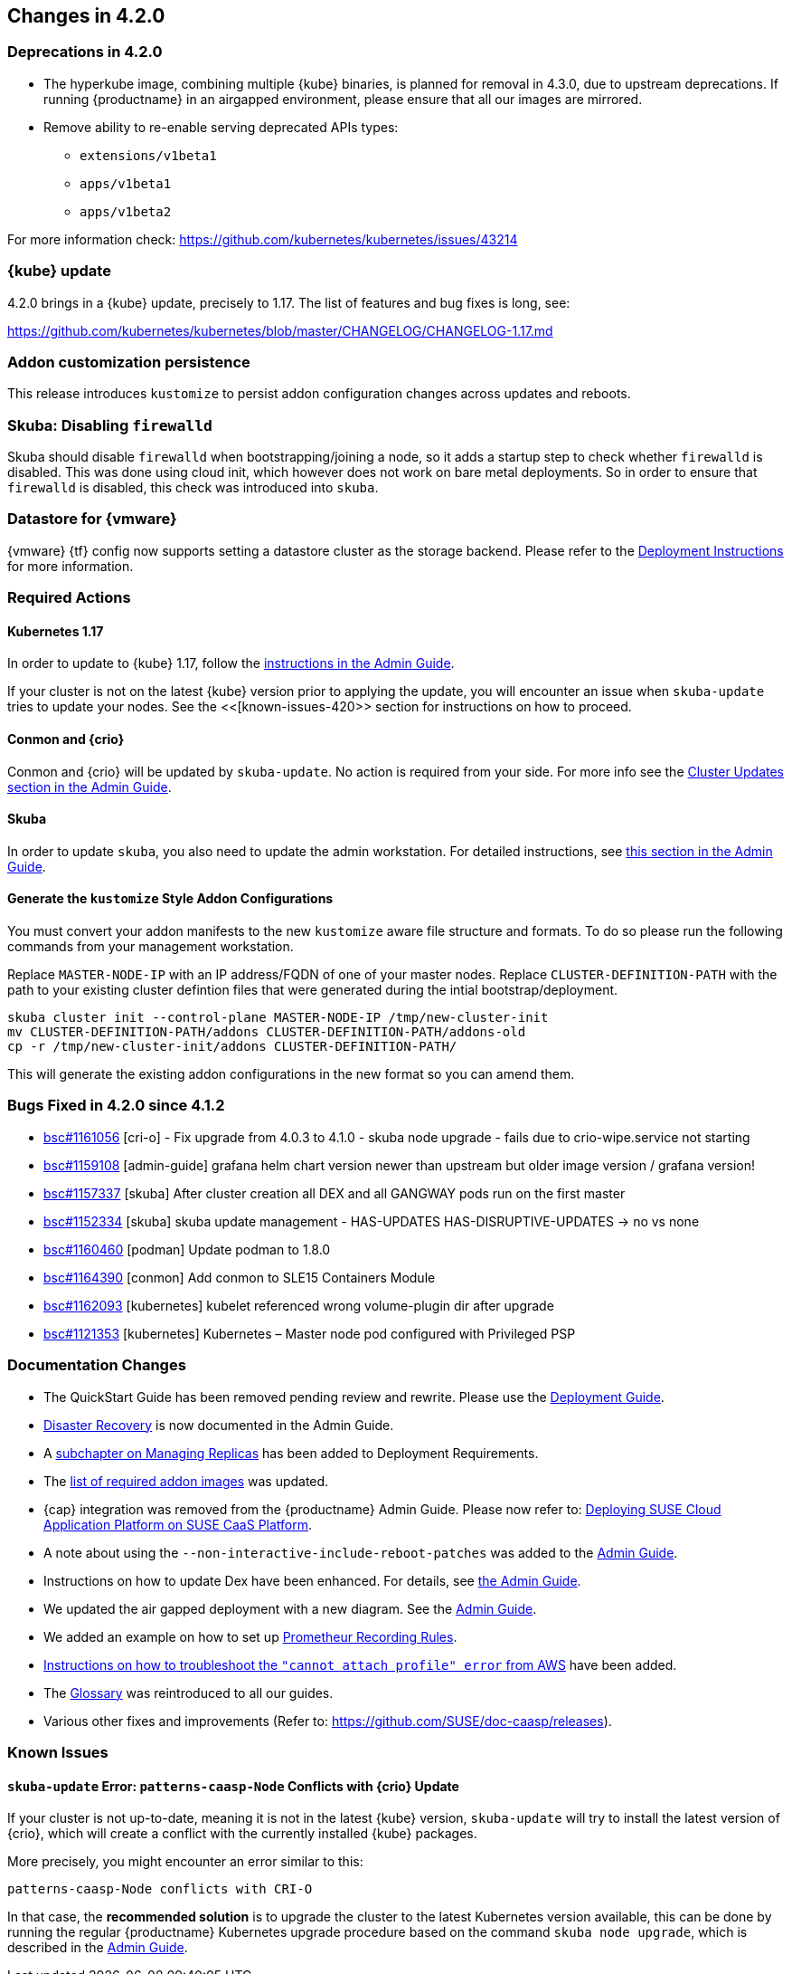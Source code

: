 == Changes in 4.2.0

=== Deprecations in 4.2.0

- The hyperkube image, combining multiple {kube} binaries, is planned for
  removal in 4.3.0, due to upstream deprecations.
  If running {productname} in an airgapped environment, please ensure that all
  our images are mirrored.

- Remove ability to re-enable serving deprecated APIs types:
* `extensions/v1beta1`
* `apps/v1beta1`
* `apps/v1beta2`

For more information check: https://github.com/kubernetes/kubernetes/issues/43214

=== {kube} update

4.2.0 brings in a {kube} update, precisely to 1.17. The list of features and bug fixes is long, see:

https://github.com/kubernetes/kubernetes/blob/master/CHANGELOG/CHANGELOG-1.17.md

=== Addon customization persistence

This release introduces `kustomize` to persist addon configuration changes across updates and reboots.


=== Skuba: Disabling `firewalld`

Skuba should disable `firewalld` when bootstrapping/joining a node, so it adds a startup step to check whether `firewalld` is disabled. This was done using cloud init, which however does not work on bare metal deployments. So in order to ensure that `firewalld` is disabled, this check was introduced into `skuba`.

=== Datastore for {vmware}

{vmware} {tf} config now supports setting a datastore cluster as the storage backend. Please refer to the  link:https://documentation.suse.com/suse-caasp/4.2/html/caasp-deployment/_deployment_instructions.html#_deploying_vms_from_the_template[Deployment Instructions] for more information.

=== Required Actions

==== Kubernetes 1.17

In order to update to {kube} 1.17, follow the link:https://documentation.suse.com/suse-caasp/4.2/html/caasp-admin/_cluster_updates.html#_updating_kubernetes_components[instructions in the Admin Guide].

If your cluster is not on the latest {kube} version prior to applying the update, you will encounter an issue when `skuba-update` tries to update your nodes. See the <<[known-issues-420>> section for instructions on how to proceed.


==== Conmon and {crio}

Conmon and {crio} will be updated by `skuba-update`. No action is required from your side. For more info see the link:https://documentation.suse.com/suse-caasp/4.2/html/caasp-admin/_cluster_updates.html#_base_os_updates[Cluster Updates section in the Admin Guide].


==== Skuba

In order to update `skuba`, you also need to update the admin workstation. For detailed instructions, see link:https://documentation.suse.com/suse-caasp/4.1/html/caasp-admin/_cluster_updates.html#_update_management_workstation[this section in the Admin Guide].


==== Generate the `kustomize` Style Addon Configurations

You must convert your addon manifests to the new `kustomize` aware file structure and formats.
To do so please run the following commands from your management workstation.

Replace `MASTER-NODE-IP` with an IP address/FQDN of one of your master nodes.
Replace `CLUSTER-DEFINITION-PATH` with the path to your existing cluster defintion files that were generated during the intial bootstrap/deployment.

----
skuba cluster init --control-plane MASTER-NODE-IP /tmp/new-cluster-init
mv CLUSTER-DEFINITION-PATH/addons CLUSTER-DEFINITION-PATH/addons-old
cp -r /tmp/new-cluster-init/addons CLUSTER-DEFINITION-PATH/
----

This will generate the existing addon configurations in the new format so you can amend them.

=== Bugs Fixed in 4.2.0 since 4.1.2

* link:https://bugzilla.suse.com/show_bug.cgi?id=1161056[bsc#1161056] [cri-o] - Fix upgrade from 4.0.3 to 4.1.0 - skuba node upgrade - fails due to crio-wipe.service not starting
* link:https://bugzilla.suse.com/show_bug.cgi?id=1159108[bsc#1159108] [admin-guide] grafana helm chart version newer than upstream but older image version / grafana version!
* link:https://bugzilla.suse.com/show_bug.cgi?id=1157337[bsc#1157337] [skuba] After cluster creation all DEX and all GANGWAY pods run on the first master
* link:https://bugzilla.suse.com/show_bug.cgi?id=1152334[bsc#1152334] [skuba] skuba update management - HAS-UPDATES HAS-DISRUPTIVE-UPDATES -> no vs none
* link:https://bugzilla.suse.com/show_bug.cgi?id=1160460[bsc#1160460] [podman] Update podman to 1.8.0
* link:https://bugzilla.suse.com/show_bug.cgi?id=1164390[bsc#1164390] [conmon] Add conmon to SLE15 Containers Module
* link:https://bugzilla.suse.com/show_bug.cgi?id=1162093[bsc#1162093] [kubernetes] kubelet referenced wrong volume-plugin dir after upgrade
* link:https://bugzilla.suse.com/show_bug.cgi?id=1121353[bsc#1121353] [kubernetes] Kubernetes – Master node pod configured with Privileged PSP

[[docs-changes-420]]
=== Documentation Changes

* The QuickStart Guide has been removed pending review and rewrite.
Please use the link:{docurl}single-html/caasp-deployment/[Deployment Guide].
* link:{docurl}single-html/caasp-admin/#_disaster_recovery[Disaster Recovery] is now documented in the Admin Guide.
* A link:{docurl}single-html/caasp-deployment/deployment-system-requirements.html#_replicas[subchapter on Managing Replicas] has been added to Deployment Requirements.
* The link:{docurl}single-html/caasp-deployment/#airgap-container_registry-mirror[list of required addon images] was updated.
* {cap} integration was removed from the {productname} Admin Guide. Please now refer to: link:https://documentation.suse.com/suse-cap/{cap_version}/single-html/cap-guides/#cha-cap-depl-caasp[Deploying SUSE Cloud Application Platform on SUSE CaaS Platform].
* A note about using the `--non-interactive-include-reboot-patches` was added to the link:{docurl}/single-html/caasp-admin/#disabling-automatic-updates[Admin Guide].
* Instructions on how to update Dex have been enhanced. For details, see link:{docurl}single-html/caasp-admin/#_sec.admin.security.rbac.update[the Admin Guide].
* We updated the air gapped deployment with a new diagram. See the link:{docurl}single-html/caasp-deployment/#airgap-concepts[Admin Guide].
* We added an example on how to set up link:{docurl}single-html/caasp-admin/caasp-admin.html#recording_rules_configuration_example[Prometheur Recording Rules].
* link:{docurl}single-html/caasp-admin/caasp-admin.html#_aws_deployment_fails_with_cannot_attach_profile_error[Instructions on how to troubleshoot the `"cannot attach profile" error` from AWS] have been added.
* The link:{docurl}single-html/caasp-deployment/#_glossary[Glossary] was reintroduced to all our guides.
* Various other fixes and improvements (Refer to: https://github.com/SUSE/doc-caasp/releases).

[[known-issues-420]]
=== Known Issues

==== `skuba-update` Error: `patterns-caasp-Node` Conflicts with {crio} Update

If your cluster is not up-to-date, meaning it is not in the latest {kube} version, `skuba-update` will try to install the latest version of {crio}, which will create a conflict with
the currently installed {kube} packages.

More precisely, you might encounter an error similar to this:

----
patterns-caasp-Node conflicts with CRI-O
----

In that case, the *recommended solution* is to upgrade the cluster to the latest Kubernetes version available, this can be done by running the regular {productname} Kubernetes upgrade procedure  based on the command `skuba node upgrade`, which is described in the link:https://documentation.suse.com/suse-caasp/4.2/single-html/caasp-admin/#_updating_kubernetes_components[Admin Guide].
